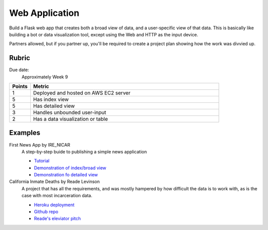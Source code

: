***************
Web Application
***************

Build a Flask web app that creates both a broad view of data, and a user-specific view of that data. This is basically like building a bot or data visualization tool, except using the Web and HTTP as the input device.

Partners allowed, but if you partner up, you'll be required to create a project plan showing how the work was divvied up.


Rubric
======

Due date:
    Approximately Week 9

.. csv-table::
    :header: "Points", "Metric"
    :widths: 10, 90

    1,Deployed and hosted on AWS EC2 server
    5,Has index view
    5,Has detailed view
    3,Handles unbounded user-input
    2,Has a data visualization or table

Examples
========

First News App by IRE_NICAR
    A step-by-step buide to publishing a simple news application

    - `Tutorial <http://first-news-app.readthedocs.io/en/latest/>`_
    - `Demonstration of index/broad view <http://ireapps.github.io/first-news-app/build/index.html>`_
    - `Demonstration fo detailed view <http://ireapps.github.io/first-news-app/build/6/>`_

California Inmate Deaths by Reade Levinson
    A project that has all the requirements, and was mostly hampered by how difficult the data is to work with, as is the case with most incarceration data.

    - `Heroku deployment <https://rocky-headland-64655.herokuapp.com>`_
    - `Github repo <https://github.com/readelev/final-app>`_
    - `Reade's eleviator pitch <https://github.com/readelev/final-app/blob/master/READEME.md>`_
